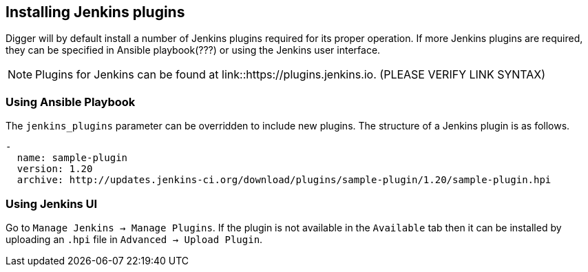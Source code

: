 == Installing Jenkins plugins
Digger will by default install a number of Jenkins plugins required for its proper operation. If more Jenkins plugins are required, they can be specified in Ansible playbook(???) or using the Jenkins user interface.

NOTE: Plugins for Jenkins can be found at link::https://plugins.jenkins.io. (PLEASE VERIFY LINK SYNTAX)

=== Using Ansible Playbook
The `jenkins_plugins` parameter can be overridden to include new plugins. The
structure of a Jenkins plugin is as follows.

[source,yaml]
----
-
  name: sample-plugin
  version: 1.20
  archive: http://updates.jenkins-ci.org/download/plugins/sample-plugin/1.20/sample-plugin.hpi
----

=== Using Jenkins UI
Go to `Manage Jenkins -> Manage Plugins`. If the plugin is not available in the
`Available` tab then it can be installed by uploading an `.hpi` file in
`Advanced -> Upload Plugin`.

